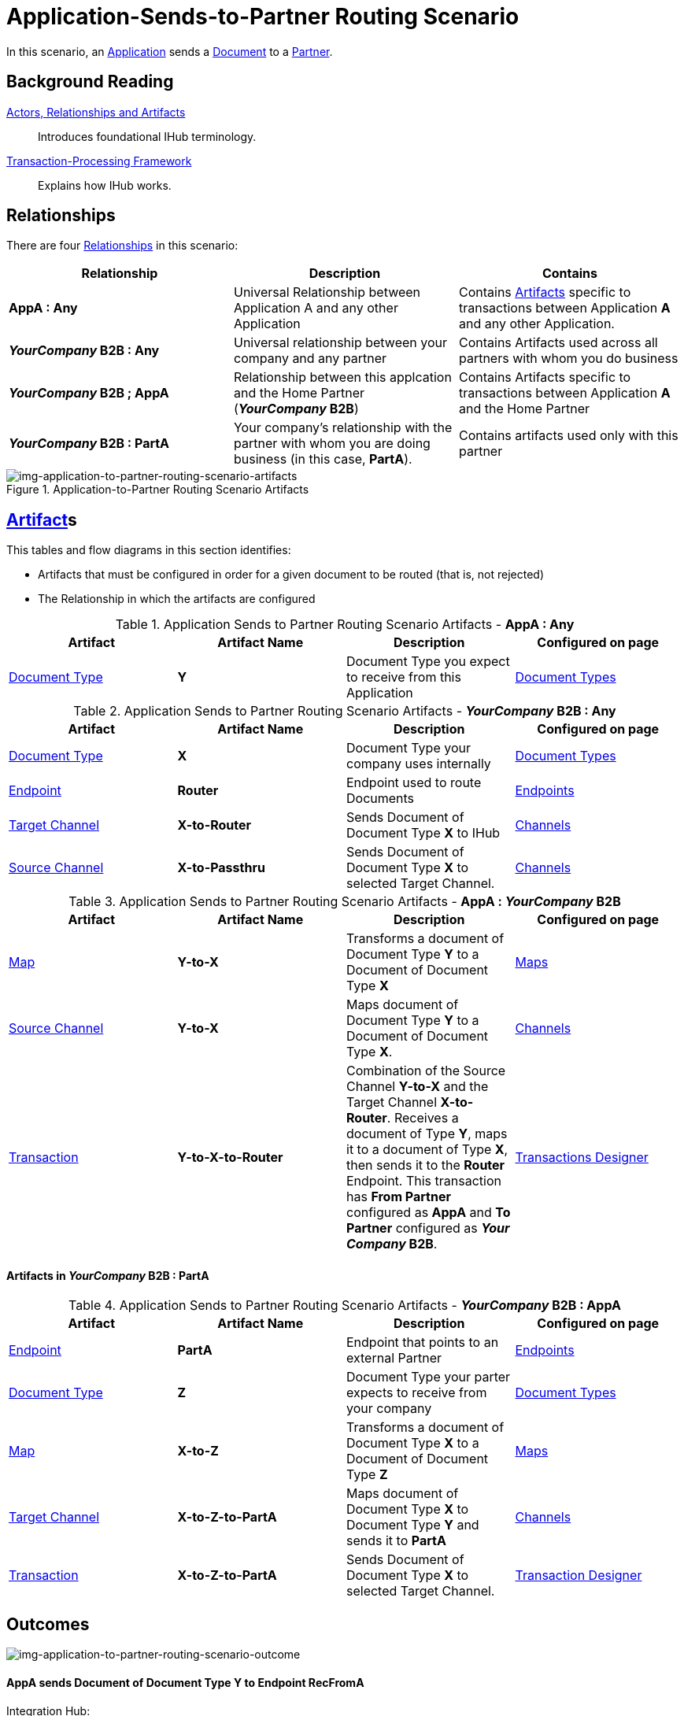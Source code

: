 = Application-Sends-to-Partner Routing Scenario


In this scenario, an xref:glossary#A[Application] sends a xref:glossary#D[Document] to a xref:glossary#P[Partner].

== Background Reading

xref:actors-relationships-and-artifacts.adoc[Actors, Relationships and Artifacts]:: Introduces foundational IHub terminology. 

xref:transaction-processing-framework.adoc[Transaction-Processing Framework]:: Explains how IHub works.

== Relationships

There are four xref:glossary#R[Relationships] in this scenario:

|===
|Relationship|Description|Contains


s|AppA : Any
|Universal Relationship between Application A and any other Application
|Contains xref:glossary#A[Artifacts] specific to transactions between Application *A* and any other Application.

s|_YourCompany_ B2B : Any
|Universal relationship between your company and any partner
|Contains Artifacts used across all partners with whom you do business

s|_YourCompany_ B2B ; AppA
|Relationship between this applcation and the Home Partner (*_YourCompany_ B2B*)
|Contains Artifacts specific to transactions between Application *A* and the Home Partner

s|_YourCompany_ B2B : PartA
|Your company's relationship with the partner with whom you are doing business (in this case, *PartA*).
|Contains artifacts used only with this partner

|===

[[img-application-to-partner-routing-scenario-artifacts]]

image::application-to-partner-routing-scenario-artifacts.png[img-application-to-partner-routing-scenario-artifacts, title="Application-to-Partner Routing Scenario Artifacts"]

== xref:glossary#A[Artifact]s 

This tables and flow diagrams in this section identifies:

* Artifacts that must be configured in order for a given document to be routed (that is, not rejected)
* The Relationship in which the artifacts are configured

//==== Configured in *AppA : Any*

.Application Sends to Partner Routing Scenario Artifacts - *AppA : Any* 
[cols="4*"]

|===
|Artifact|Artifact Name|Description|Configured on page

|xref:glossary#D[Document Type]
s|Y
|Document Type you expect to receive from this Application
|xref:document-types.adoc[Document Types]
|===

//==== Configured in *_YourCompany_ B2B : Any*

.Application Sends to Partner Routing Scenario Artifacts - *_YourCompany_ B2B : Any* 
[cols="4*"]

|===
|Artifact|Artifact Name|Description|Configured on page

|xref:glossary#D[Document Type]
s|X
|Document Type your company uses internally
|xref:document-types.adoc[Document Types]

|xref:glossary#E[Endpoint]
|*Router*
|Endpoint used to route Documents
|xref:endpoints.adoc[Endpoints] 

|xref:glossary#T[Target Channel]
|*X-to-Router*
|Sends Document of Document Type *X* to IHub 
|xref:channels.adoc[Channels] 

|xref:glossary#S[Source Channel]
|*X-to-Passthru*
|Sends Document of Document Type *X* to selected Target Channel. 
|xref:channels.adoc[Channels] 

|===

//=== Configured in _YourCompany_ B2B : AppA

.Application Sends to Partner Routing Scenario Artifacts - *AppA : _YourCompany_ B2B* 
[cols="4*"]

|===
|Artifact|Artifact Name|Description|Configured on page

|xref:glossary#M[Map]
s|Y-to-X
|Transforms a document of Document Type *Y* to a Document of Document Type *X*
|xref:document-types.adoc[Maps]

|xref:glossary#S[Source Channel]
|*Y-to-X*
|Maps document of Document Type *Y* to a Document of Document Type *X*.
|xref:channels.adoc[Channels] 

|xref:glossary#T[Transaction]
|*Y-to-X-to-Router*
|Combination of the Source Channel *Y-to-X* and the Target Channel **X-to-Router**. Receives a document of Type **Y**, maps it to a document of Type *X*, then sends it to the *Router* Endpoint. This transaction has *From Partner* configured as *AppA* and *To Partner* configured as **_Your Company_ B2B**.
|xref:transaction-designer.adoc[Transactions Designer] 

|===






==== Artifacts in _YourCompany_ B2B : PartA

//=== Configured in _YourCompany_ B2B : AppA

.Application Sends to Partner Routing Scenario Artifacts - *_YourCompany_ B2B : AppA* 
[cols="4*"]

|===
|Artifact|Artifact Name|Description|Configured on page


|xref:glossary#E[Endpoint]
|*PartA*
|Endpoint that points to an external Partner
|xref:endpoints.adoc[Endpoints] 

|xref:glossary#D[Document Type]
s|Z
|Document Type your parter expects to receive from your company
|xref:document-types.adoc[Document Types]

|xref:glossary#M[Map]
s|X-to-Z
|Transforms a document of Document Type *X* to a Document of Document Type *Z*
|xref:document-types.adoc[Maps]

|xref:glossary#T[Target Channel]
|*X-to-Z-to-PartA*
|Maps document of Document Type *X* to Document Type *Y* and sends it to *PartA*
|xref:channels.adoc[Channels] 

|xref:glossary#T[Transaction]
|*X-to-Z-to-PartA*
|Sends Document of Document Type *X* to selected Target Channel. 
|xref:transaction-designer.adoc[Transaction Designer] 

|===

== Outcomes

[[img-application-to-partner-routing-scenario-outcome]]

image::application-to-partner-routing-scenario-outcome.png[img-application-to-partner-routing-scenario-outcome, "Application-to-Partner-Routing-Scenario-Outcome"]


==== *AppA* sends Document of Document Type *Y* to Endpoint *RecFromA*

Integration Hub:

* Receives Document Y
* Attempts to resolve routes
* Finds Transaction *Y-to-X-to-Router*
* Executes that transaction, which maps the document to Document Type *X*
* Sends Document *Y* to Endpoint *Router*
* Attempts to resolve routes
* Finds Transaction *X-to-Z-to-PartA*
* Executes that transaction, which maps the document to Document Type *Z*
* Sends Document *Z* to Endpoint *PartA*

